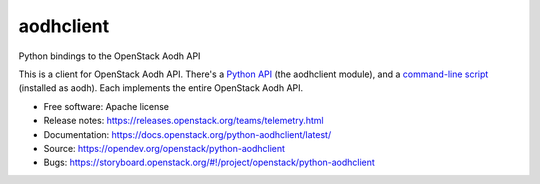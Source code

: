 ==========
aodhclient
==========

Python bindings to the OpenStack Aodh API

This is a client for OpenStack Aodh API. There's a `Python API
<https://docs.openstack.org/python-aodhclient/latest/api.html>`_ (the
aodhclient module), and a `command-line script
<https://docs.openstack.org/python-aodhclient/latest/shell.html>`_ (installed
as aodh). Each implements the entire OpenStack Aodh API.

* Free software: Apache license
* Release notes: https://releases.openstack.org/teams/telemetry.html
* Documentation: https://docs.openstack.org/python-aodhclient/latest/
* Source: https://opendev.org/openstack/python-aodhclient
* Bugs: https://storyboard.openstack.org/#!/project/openstack/python-aodhclient

